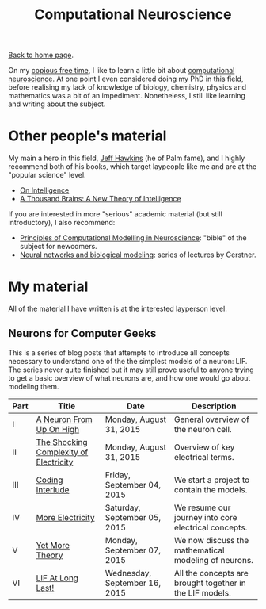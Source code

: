 #+title: Computational Neuroscience
#+author: Marco Craveiro
#+options: num:nil author:nil toc:nil
#+bind: org-html-validation-link nil
#+HTML_HEAD: <link rel="stylesheet" href="../css/tufte.css" type="text/css" />

[[file:../index.org][Back to home page]].

On my [[http://www.catb.org/~esr/jargon/html/C/copious-free-time.html][copious free time]], I like to learn a little bit about
[[https://en.wikipedia.org/wiki/Computational_neuroscience][computational neuroscience]]. At one point I even considered doing my
PhD in this field, before realising my lack of knowledge of biology,
chemistry, physics and mathematics was a bit of an
impediment. Nonetheless, I still like learning and writing about the
subject.

* Other people's material

My main a hero in this field, [[https://en.wikipedia.org/wiki/Jeff_Hawkins][Jeff Hawkins]] (he of Palm fame), and I
highly recommend both of his books, which target laypeople like me and
are at the "popular science" level.

- [[https://numenta.com/resources/on-intelligence/][On Intelligence]]
- [[https://numenta.com/a-thousand-brains-by-jeff-hawkins][A Thousand Brains: A New Theory of Intelligence]]

If you are interested in more "serious" academic material (but still
introductory), I also recommend:

- [[http://www.cambridge.org/us/academic/subjects/life-sciences/neuroscience/principles-computational-modelling-neuroscience][Principles of Computational Modelling in Neuroscience]]: "bible" of
  the subject for newcomers.
- [[http://klewel.com/conferences/epfl-neural-networks/index.php?talkID=1][Neural networks and biological modeling]]: series of lectures by
  Gerstner.

* My material

All of the material I have written is at the interested layperson
level.

** Neurons for Computer Geeks

This is a series of blog posts that attempts to introduce all concepts
necessary to understand one of the the simplest models of a neuron:
LIF. The series never quite finished but it may still prove useful to
anyone trying to get a basic overview of what neurons are, and how one
would go about modeling them.

| Part | Title                                  | Date                          | Description                                              |
|------+----------------------------------------+-------------------------------+----------------------------------------------------------|
| I    | [[file:neurons_for_geeks_part_1.org][A Neuron From Up On High]]               | Monday, August 31, 2015       | General overview of the neuron cell.                     |
| II   | [[file:neurons_for_geeks_part_2.org][The Shocking Complexity of Electricity]] | Monday, August 31, 2015       | Overview of key electrical terms.                        |
| III  | [[file:neurons_for_geeks_part_3.org][Coding Interlude]]                       | Friday, September 04, 2015    | We start a project to contain the models.                |
| IV   | [[file:neurons_for_geeks_part_4.org][More Electricity]]                       | Saturday, September 05, 2015  | We resume our journey into core electrical concepts.     |
| V    | [[file:neurons_for_geeks_part_5.org][Yet More Theory]]                        | Monday, September 07, 2015    | We now discuss the mathematical modeling of neurons.     |
| VI   | [[file:neurons_for_geeks_part_6.org][LIF At Long Last!]]                      | Wednesday, September 16, 2015 | All the concepts are brought together in the LIF models. |
